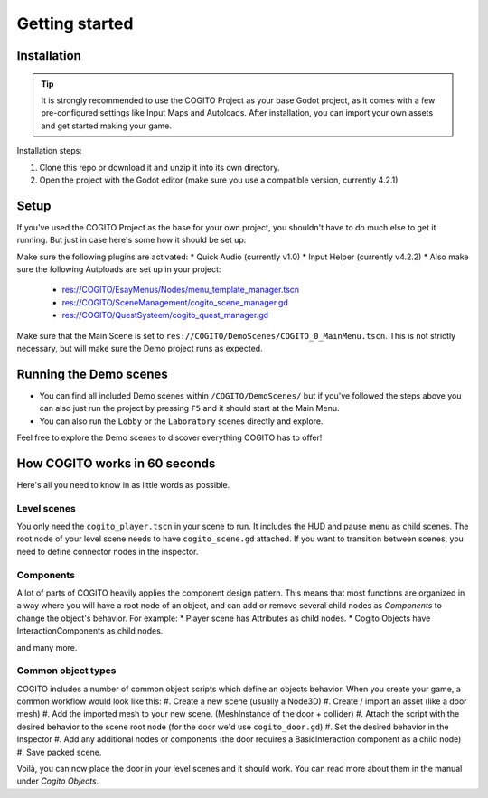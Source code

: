 Getting started
===============

Installation
------------

.. tip::
   It is strongly recommended to use the COGITO Project as your base Godot project, as it comes with a few pre-configured settings like Input Maps and Autoloads. After installation, you can import your own assets and get started making your game.

Installation steps:

#. Clone this repo or download it and unzip it into its own directory.
#. Open the project with the Godot editor (make sure you use a compatible version, currently 4.2.1)


Setup
-----

If you've used the COGITO Project as the base for your own project, you shouldn't have to do much else to get it running. But just in case here's some how it should be set up:

Make sure the following plugins are activated:
* Quick Audio (currently v1.0)
* Input Helper (currently v4.2.2)
* Also make sure the following Autoloads are set up in your project:

   * res://COGITO/EsayMenus/Nodes/menu_template_manager.tscn
   * res://COGITO/SceneManagement/cogito_scene_manager.gd
   * res://COGITO/QuestSysteem/cogito_quest_manager.gd

Make sure that the Main Scene is set to ``res://COGITO/DemoScenes/COGITO_0_MainMenu.tscn``. This is not strictly necessary, but will make sure the Demo project runs as expected.


Running the Demo scenes
-----------------------

* You can find all included Demo scenes within ``/COGITO/DemoScenes/`` but if you've followed the steps above you can also just run the project by pressing ``F5`` and it should start at the Main Menu.
* You can also run the ``Lobby`` or the ``Laboratory`` scenes directly and explore.

Feel free to explore the Demo scenes to discover everything COGITO has to offer!


How COGITO works in 60 seconds
------------------------------

Here's all you need to know in as little words as possible.

Level scenes
~~~~~~~~~~~~

You only need the ``cogito_player.tscn`` in your scene to run. It includes the HUD and pause menu as child scenes.
The root node of your level scene needs to have ``cogito_scene.gd`` attached. If you want to transition between scenes, you need to define connector nodes in the inspector.

Components
~~~~~~~~~~
A lot of parts of COGITO heavily applies the component design pattern. This means that most functions are organized in a way where you will have a root node of an object, and can add or remove several child nodes as *Components* to change the object's behavior.
For example:
* Player scene has Attributes as child nodes.
* Cogito Objects have InteractionComponents as child nodes.

and many more.

Common object types
~~~~~~~~~~~~~~~~~~~
COGITO includes a number of common object scripts which define an objects behavior.
When you create your game, a common workflow would look like this:
#. Create a new scene (usually a Node3D)
#. Create / import an asset (like a door mesh)
#. Add the imported mesh to your new scene. (MeshInstance of the door + collider)
#. Attach the script with the desired behavior to the scene root node (for the door we'd use ``cogito_door.gd``)
#. Set the desired behavior in the Inspector
#. Add any additional nodes or components (the door requires a BasicInteraction component as a child node)
#. Save packed scene.

Voilà, you can now place the door in your level scenes and it should work.
You can read more about them in the manual under *Cogito Objects*.
